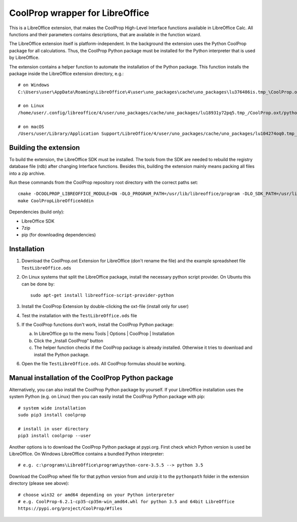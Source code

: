 CoolProp wrapper for LibreOffice
================================

This is a LibreOffice extension, that makes the CoolProp High-Level Interface functions available in LibreOffice Calc. All functions and their parameters contains descriptions, that are available in the function wizard.

The LibreOffice extension itself is platform-independent. In the background the extension uses the Python CoolProp package for all calculations. Thus, the CoolProp Python package must be installed for the Python interpreter that is used by LibreOffice.

The extension contains a helper function to automate the installation of the Python package. This function installs the package inside the LibreOffice extension directory, e.g.::

    # on Windows
    C:\Users\user\AppData\Roaming\LibreOffice\4\user\uno_packages\cache\uno_packages\lu376486is.tmp_\CoolProp.oxt\pythonpath

    # on Linux
    /home/user/.config/libreoffice/4/user/uno_packages/cache/uno_packages/lu18931y72pq5.tmp_/CoolProp.oxt/pythonpath

    # on macOS
    /Users/user/Library/Application Support/LibreOffice/4/user/uno_packages/cache/uno_packages/lu104274oq0.tmp_/CoolProp.oxt/pythonpath


Building the extension
----------------------

To build the extension, the LibreOffice SDK must be installed. The tools from the SDK are needed to rebuild the registry database file (rdb) after changing Interface functions. Besides this, building the extension mainly means packing all files into a zip archive.

Run these commands from the CoolProp repository root directory with the correct paths set::

    cmake -DCOOLPROP_LIBREOFFICE_MODULE=ON -DLO_PROGRAM_PATH=/usr/lib/libreoffice/program -DLO_SDK_PATH=/usr/lib/libreoffice/sdk
    make CoolPropLibreOfficeAddin


Dependencies (build only):

* LibreOffice SDK
* 7zip
* pip (for downloading dependencies)


Installation
------------

1. Download the CoolProp.oxt Extension for LibreOffice (don't rename the file) and the example spreadsheet file ``TestLibreOffice.ods``

2. On Linux systems that split the LibreOffice package, install the necessary python script provider. On Ubuntu this can be done by::

    sudo apt-get install libreoffice-script-provider-python

3. Install the CoolProp Extension by double-clicking the oxt-file (install only for user)

4. Test the installation with the ``TestLibreOffice.ods`` file

5. If the CoolProp functions don't work, install the CoolProp Python package:

   a. In LibreOffice go to the menu Tools | Options | CoolProp | Installation
   b. Click the „Install CoolProp“ button
   c. The helper function checks if the CoolProp package is already installed. Otherwise it tries to download and install the Python package.

6. Open the file ``TestLibreOffice.ods``. All CoolProp formulas should be working.


Manual installation of the CoolProp Python package
--------------------------------------------------

Alternatively, you can also install the CoolProp Python package by yourself. If your LibreOffice installation uses the system Python (e.g. on Linux) then you can easily install the CoolProp Python package with pip::

    # system wide installation
    sudo pip3 install coolprop

    # install in user directory
    pip3 install coolprop --user


Another options is to download the CoolProp Python package at pypi.org. First check which Python version is used be LibreOffice. On Windows LibreOffice contains a bundled Python interpreter::

    # e.g. c:\programs\LibreOffice\program\python-core-3.5.5 --> python 3.5


Download the CoolProp wheel file for that python version from and unzip it to the ``pythonpath`` folder in the extension directory (please see above)::

    # choose win32 or amd64 depending on your Python interpreter
    # e.g. CoolProp-6.2.1-cp35-cp35m-win_amd64.whl for python 3.5 and 64bit LibreOffice
    https://pypi.org/project/CoolProp/#files
